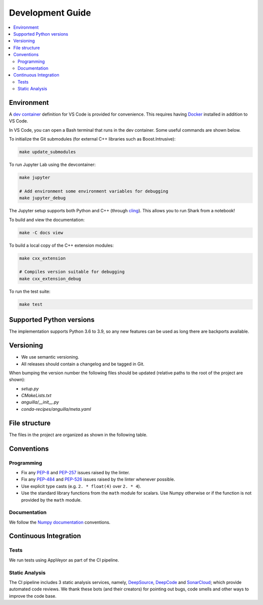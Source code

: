 .. _development:

*****************
Development Guide
*****************

.. contents:: :local:

Environment
###########
A `dev container <https://code.visualstudio.com/docs/remote/containers>`_ definition for VS Code is provided for convenience.
This requires having `Docker <https://www.docker.com/>`_ installed in addition to VS Code.

In VS Code, you can open a Bash terminal that runs in the dev container. Some useful commands are shown below.

To initialize the Git submodules (for external C++ libraries such as Boost.Intrusive):

.. code-block:: bash

  make update_submodules

To run Jupyter Lab using the devcontainer:

.. code-block:: bash

  make jupyter

  # Add environment some environment variables for debugging
  make jupyter_debug

The Jupyter setup supports both Python and C++ (through `cling <https://github.com/root-project/cling>`_). This allows you to run Shark from a notebook!

To build and view the documentation:

.. code-block:: bash

  make -C docs view

To build a local copy of the C++ extension modules:

.. code-block:: bash

  make cxx_extension

  # Compiles version suitable for debugging
  make cxx_extension_debug

To run the test suite:

.. code-block:: bash

  make test

Supported Python versions
#########################
The implementation supports Python 3.6 to 3.9, so any new features can be
used as long there are backports available.

Versioning
##########

* We use semantic versioning.
* All releases should contain a changelog and be tagged in Git.

When bumping the version number the following files should be updated (relative paths to the root of the project are shown):

* `setup.py`
* `CMakeLists.txt`
* `anguilla/__init__.py`
* `conda-recipes/anguilla/meta.yaml`

File structure
##############

The files in the project are organized as shown in the following table.

Conventions
###########

Programming
***********

* Fix any `PEP-8 <https://www.python.org/dev/peps/pep-0008/>`_ and `PEP-257 <https://www.python.org/dev/peps/pep-0257/>`_ 
  issues raised by the linter.
* Fix any `PEP-484 <https://www.python.org/dev/peps/pep-0484/>`_ and `PEP-526 <https://www.python.org/dev/peps/pep-0526/>`_ 
  issues raised by the linter whenever possible.
* Use explicit type casts (e.g. ``2. * float(4)`` over ``2. * 4``).
* Use the standard library functions from the ``math`` module for scalars. Use Numpy otherwise or if the function is not provided
  by the ``math`` module.

Documentation
*************

We follow the `Numpy documentation <https://numpydoc.readthedocs.io/en/latest/format.html>`_ conventions.

.. |docs| image:: https://readthedocs.org/projects/anguilla/badge/?version=latest
          :target: https://anguilla.readthedocs.io/en/latest/?badge=latest
          :alt: Documentation status

Continuous Integration
######################

Tests
*****

|appveyor|

We run tests using AppVeyor as part of the CI pipeline.

.. |appveyor| image:: https://ci.appveyor.com/api/projects/status/p3c8lge6hmsq4d4q?svg=true
              :target: https://ci.appveyor.com/project/pocs-anguilla/anguilla
              :alt: Build status (appveyor)

Static Analysis
***************

|deepsource| |deepcode| |sonarcloud|

The CI pipeline includes 3 static analysis services, namely, `DeepSource <https://deepsource.io/>`_, `DeepCode <https://www.deepcode.ai/>`_ and `SonarCloud <https://sonarcloud.io/>`_;
which provide automated code reviews. We thank these bots (and their creators) for pointing out bugs, 
code smells and other ways to improve the code base.

.. |deepsource| image:: https://deepsource.io/gh/pocs-anguilla/anguilla.svg/?label=active+issues&show_trend=true&token=CZElZ2ZetdLdyxuEWD6Y7NYo
                :target: https://deepsource.io/gh/pocs-anguilla/anguilla/?ref=repository-badge
                :alt: Static analysis status (deepsource)

.. |deepcode|   image:: https://www.deepcode.ai/api/gh/badge?key=eyJhbGciOiJIUzI1NiIsInR5cCI6IkpXVCJ9.eyJwbGF0Zm9ybTEiOiJnaCIsIm93bmVyMSI6InBvY3MtYW5ndWlsbGEiLCJyZXBvMSI6ImFuZ3VpbGxhIiwiaW5jbHVkZUxpbnQiOmZhbHNlLCJhdXRob3JJZCI6MjUzNDIsImlhdCI6MTYwNjQwMjExN30.PAYMuKXLpi3tBoJQufB62gBHtODZ7HZrhFpnJ1lcmu8
                :target: https://www.deepcode.ai/app/gh/pocs-anguilla/anguilla/_/dashboard?utm_content=gh%2Fpocs-anguilla%2Fanguilla

.. |sonarcloud| image:: https://sonarcloud.io/images/project_badges/sonarcloud-black.svg
                :height: 20
                :width: 85
                :target: https://sonarcloud.io/dashboard?id=pocs-anguilla_anguilla
                :alt: sonarcloud badge
